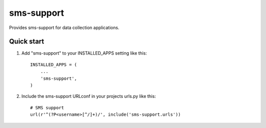 sms-support
===========

Provides sms-support for data collection applications.

Quick start
-----------

1. Add "sms-support" to your INSTALLED_APPS setting like this::

    INSTALLED_APPS = (
        ...
        'sms-support',
    )

2. Include the sms-support URLconf in your projects urls.py like this::

    # SMS support
    url(r'^(?P<username>[^/]+)/', include('sms-support.urls'))
